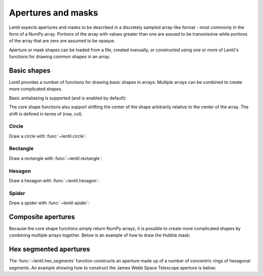.. _user.fundamentals.apertures:

*******************
Apertures and masks
*******************

Lentil expects apertures and masks to be described in a discretely sampled 
array-like format - most commonly in the form of a NumPy array. Portions of
the array with values greater than one are assued to be transmissive while 
portions of the array that are zero are assumed to be opaque.

Aperture or mask shapes can be loaded from a file, created manually, or 
constructed using one or more of Lentil's functions for drawing common 
shapes in an array.

Basic shapes
============
Lentil provides a number of functions for drawing basic shapes in arrays.
Multiple arrays can be combined to create more complicated shapes.

.. plot:: user/fundamentals/plots/apertures.py
    :scale: 50

Basic antialiasing is supported (and is enabled by default):

.. plot:: user/fundamentals/plots/shape_antialias.py
    :scale: 50

The core shape functions also support shifting the center of the shape 
arbitrarily relative to the center of the array. The shift is defined 
in terms of (row, col).

.. plot:: user/fundamentals/plots/shape_shift.py
    :scale: 50


Circle
------
Draw a circle with :func:`~lentil.circle`:

.. plot::
    :include-source:
    :scale: 50

    >>> cmask = lentil.circle(shape=(256,256), radius=100)
    >>> plt.imshow(cmask, cmap='gray')

Rectangle
---------
Draw a rectangle with :func:`~lentil.rectangle`:

.. plot::
    :include-source:
    :scale: 50

    >>> rmask = lentil.rectangle(shape=(256,256), width=200, height=100)
    >>> plt.imshow(rmask, cmap='gray')

Hexagon
-------
Draw a hexagon with :func:`~lentil.hexagon`:

.. plot::
    :include-source:
    :scale: 50

    >>> hmask = lentil.hexagon(shape=(256,256), radius=75)
    >>> plt.imshow(hmask, cmap='gray')

Spider
------
Draw a spider with :func:`~lentil.spider`:

.. plot::
    :include-source:
    :scale: 50

    >>> smask = lentil.spider(shape=(256,256), width=3, angle=30)
    >>> plt.imshow(smask, cmap='gray')


Composite apertures
===================
Because the core shape functions simply return NumPy arrays, it is possible
to create more complicated shapes by combining multiple arrays together. Below
is an example of how to draw the Hubble mask:

.. plot::
    :include-source:
    :scale: 50

    # dimensions from Tiny Tim (Krist & Hook 2011)
    outer_diam = 2.4
    central_obsc = .33
    spider = 0.0264
    mount_diam = 0.13
    mount_dist = 0.8921

    shape = (256, 256)
    pixelscale = 0.01

    npix_outer = outer_diam/pixelscale
    npix_inner = (outer_diam * central_obsc)/pixelscale
    npix_spider = spider/pixelscale
    npix_mount = mount_diam/pixelscale
    npix_mount_dist = npix_outer * mount_dist / 2

    # primary mirror
    hubble_outer = lentil.circle(shape, radius=npix_outer/2)
    hubble_inner = lentil.circle(shape, radius=npix_inner/2)
    hubble = hubble_outer - hubble_inner

    # secondary spiders
    for angle in (45, 135, 225, 315):
        hubble *= lentil.spider(shape, width=npix_spider, angle=angle)

    # primary mirror mounting pads
    for angle in (75, 195, 315):
        mount_shift = (npix_mount_dist * -np.sin(np.deg2rad(angle)),
                        npix_mount_dist * np.cos(np.deg2rad(angle)))
        hubble *= 1 - lentil.circle(shape, npix_mount/2, shift=mount_shift)

    plt.imshow(hubble, cmap='gray')


Hex segmented apertures
=======================
The :func:`~lentil.hex_segments` function constructs an aperture made up of
a number of concentric rings of hexagonal segments. An example showing how
to construct the James Webb Space Telescope aperture is below:

.. plot::
    :include-source:
    :scale: 50

    # dimensions from WebbPSF (STScI)
    segment_diam = 1.524
    segment_gap = 0.0075
    spider = 0.083

    # pixelscale is selected to provide at least 2 samples across
    # the smallest feature (segment gap)
    pixelscale = 0.003
    
    npix_seg = segment_diam/pixelscale
    npix_gap = segment_gap/pixelscale
    npix_spider = spider/pixelscale

    jwst = lentil.hex_segments(rings=2, seg_radius=npix_seg/2, 
                               seg_gap=npix_gap, flatten=True)

    # secondary spiders
    for angle in (90, 240, 300):
        jwst *= lentil.spider(jwst.shape, width=npix_spider, angle=angle)
    jwst *= 1-lentil.rectangle(jwst.shape, width=36, height=60, shift=(-750,0))
    jwst *= 1-lentil.rectangle(jwst.shape, width=36, height=20, shift=(-825,0))

    plt.imshow(jwst, cmap='gray')





